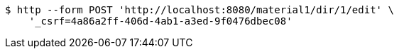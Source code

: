[source,bash]
----
$ http --form POST 'http://localhost:8080/material1/dir/1/edit' \
    '_csrf=4a86a2ff-406d-4ab1-a3ed-9f0476dbec08'
----